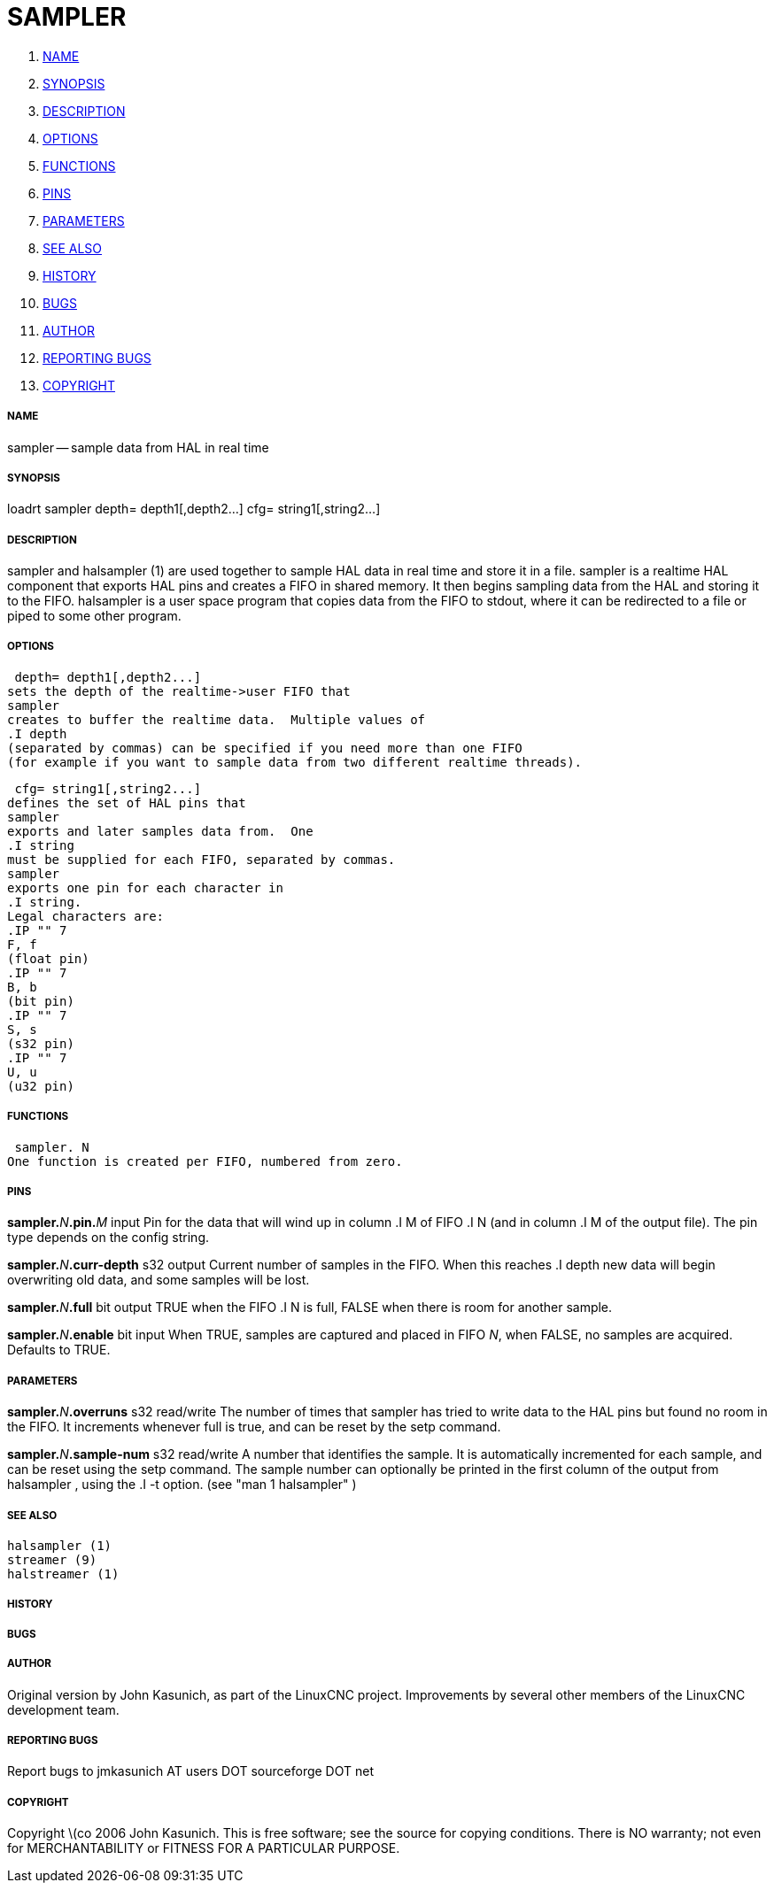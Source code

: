 SAMPLER
=======

. <<name,NAME>>
. <<synopsis,SYNOPSIS>>
. <<description,DESCRIPTION>>
. <<options,OPTIONS>>
. <<functions,FUNCTIONS>>
. <<pins,PINS>>
. <<parameters,PARAMETERS>>
. <<see-also,SEE ALSO>>
. <<history,HISTORY>>
. <<bugs,BUGS>>
. <<author,AUTHOR>>
. <<reporting-bugs,REPORTING BUGS>>
. <<copyright,COPYRIGHT>>


===== [[name]]NAME
sampler -- sample data from HAL in real time


===== [[synopsis]]SYNOPSIS
loadrt sampler
 depth= depth1[,depth2...]
 cfg= string1[,string2...]



===== [[description]]DESCRIPTION
sampler
and
 halsampler (1)
are used together to sample HAL data in real time and store it in a file.
sampler
is a realtime HAL component that exports HAL pins and creates a FIFO in shared memory.  It then begins sampling data from the HAL and storing it to the FIFO.
halsampler
is a user space program that copies data from the FIFO to stdout, where it can
be redirected to a file or piped to some other program.



===== [[options]]OPTIONS

 depth= depth1[,depth2...]
sets the depth of the realtime->user FIFO that
sampler
creates to buffer the realtime data.  Multiple values of
.I depth
(separated by commas) can be specified if you need more than one FIFO
(for example if you want to sample data from two different realtime threads).

 cfg= string1[,string2...]
defines the set of HAL pins that
sampler
exports and later samples data from.  One 
.I string
must be supplied for each FIFO, separated by commas.
sampler
exports one pin for each character in
.I string.
Legal characters are:
.IP "" 7
F, f
(float pin)
.IP "" 7
B, b
(bit pin)
.IP "" 7
S, s
(s32 pin)
.IP "" 7
U, u
(u32 pin)



===== [[functions]]FUNCTIONS

 sampler. N
One function is created per FIFO, numbered from zero.



===== [[pins]]PINS

**sampler.**__N__**.pin.**__M__ input
Pin for the data that will wind up in column
.I M
of FIFO
.I N
(and in column
.I M
of the output file).  The pin type depends on the config string.

**sampler.**__N__**.curr-depth** s32 output
Current number of samples in the FIFO.  When this reaches
.I depth
new data will begin overwriting old data, and some samples
will be lost.

**sampler.**__N__**.full** bit output
TRUE when the FIFO
.I N
is full, FALSE when there is room for another sample.

**sampler.**__N__**.enable** bit input
When TRUE, samples are captured and placed in FIFO __N__,
when FALSE, no samples are acquired.  Defaults to TRUE.



===== [[parameters]]PARAMETERS

**sampler.**__N__**.overruns** s32 read/write
The number of times that
sampler
has tried to write data to the HAL pins but found no room in the FIFO.  It increments whenever
full
is true, and can be reset by the
setp
command.


**sampler.**__N__**.sample-num** s32 read/write
A number that identifies the sample.  It is automatically incremented for each
sample, and can be reset using the
setp
command.  The sample number can optionally be printed in the first column of the output from
 halsampler ,
using the
.I -t
option. (see
 "man 1 halsampler" )



===== [[see-also]]SEE ALSO
 halsampler (1)
 streamer (9)
 halstreamer (1)



===== [[history]]HISTORY



===== [[bugs]]BUGS



===== [[author]]AUTHOR
Original version by John Kasunich, as part of the LinuxCNC
project.  Improvements by several other members of
the LinuxCNC development team.


===== [[reporting-bugs]]REPORTING BUGS
Report bugs to jmkasunich AT users DOT sourceforge DOT net


===== [[copyright]]COPYRIGHT
Copyright \(co 2006 John Kasunich.
This is free software; see the source for copying conditions.  There is NO
warranty; not even for MERCHANTABILITY or FITNESS FOR A PARTICULAR PURPOSE.
